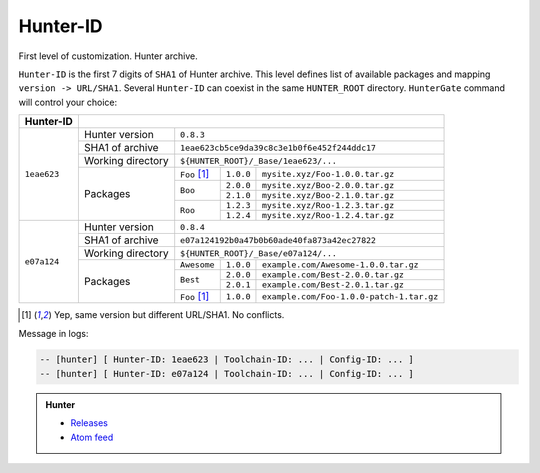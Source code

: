 .. Copyright (c) 2016, Ruslan Baratov
.. All rights reserved.

Hunter-ID
---------

First level of customization. Hunter archive.

``Hunter-ID`` is the first 7 digits of ``SHA1``
of Hunter archive.  This level defines list of available packages and mapping
``version -> URL/SHA1``. Several ``Hunter-ID`` can coexist in the same
``HUNTER_ROOT`` directory.  ``HunterGate`` command will control your choice:

+-------------+----------------------------------------------------------------------------------------+
| Hunter-ID   |                                                                                        |
+=============+===================+====================================================================+
| ``1eae623`` | Hunter version    | ``0.8.3``                                                          |
|             +-------------------+--------------------------------------------------------------------+
|             | SHA1 of archive   | ``1eae623cb5ce9da39c8c3e1b0f6e452f244ddc17``                       |
|             +-------------------+--------------------------------------------------------------------+
|             | Working directory | ``${HUNTER_ROOT}/_Base/1eae623/...``                               |
|             +-------------------+--------------+-------------+---------------------------------------+
|             | Packages          | ``Foo`` [1]_ | ``1.0.0``   | ``mysite.xyz/Foo-1.0.0.tar.gz``       |
|             |                   +--------------+-------------+---------------------------------------+
|             |                   | ``Boo``      | ``2.0.0``   | ``mysite.xyz/Boo-2.0.0.tar.gz``       |
|             |                   |              +-------------+---------------------------------------+
|             |                   |              | ``2.1.0``   | ``mysite.xyz/Boo-2.1.0.tar.gz``       |
|             |                   +--------------+-------------+---------------------------------------+
|             |                   | ``Roo``      | ``1.2.3``   | ``mysite.xyz/Roo-1.2.3.tar.gz``       |
|             |                   |              +-------------+---------------------------------------+
|             |                   |              | ``1.2.4``   | ``mysite.xyz/Roo-1.2.4.tar.gz``       |
+-------------+-------------------+--------------+-------------+---------------------------------------+
| ``e07a124`` | Hunter version    | ``0.8.4``                                                          |
|             +-------------------+--------------------------------------------------------------------+
|             | SHA1 of archive   | ``e07a124192b0a47b0b60ade40fa873a42ec27822``                       |
|             +-------------------+--------------------------------------------------------------------+
|             | Working directory | ``${HUNTER_ROOT}/_Base/e07a124/...``                               |
|             +-------------------+--------------+----------+------------------------------------------+
|             | Packages          | ``Awesome``  | ``1.0.0``| ``example.com/Awesome-1.0.0.tar.gz``     |
|             |                   +--------------+----------+------------------------------------------+
|             |                   | ``Best``     | ``2.0.0``| ``example.com/Best-2.0.0.tar.gz``        |
|             |                   |              +----------+------------------------------------------+
|             |                   |              | ``2.0.1``| ``example.com/Best-2.0.1.tar.gz``        |
|             |                   +--------------+----------+------------------------------------------+
|             |                   | ``Foo`` [1]_ | ``1.0.0``| ``example.com/Foo-1.0.0-patch-1.tar.gz`` |
+-------------+-------------------+--------------+----------+------------------------------------------+


.. [1] Yep, same version but different URL/SHA1. No conflicts.

Message in logs:

.. code-block:: none

  -- [hunter] [ Hunter-ID: 1eae623 | Toolchain-ID: ... | Config-ID: ... ]
  -- [hunter] [ Hunter-ID: e07a124 | Toolchain-ID: ... | Config-ID: ... ]

.. admonition:: Hunter

  * `Releases <https://github.com/cpp-pm/hunter/releases>`__
  * `Atom feed <https://github.com/cpp-pm/hunter/releases.atom>`__
